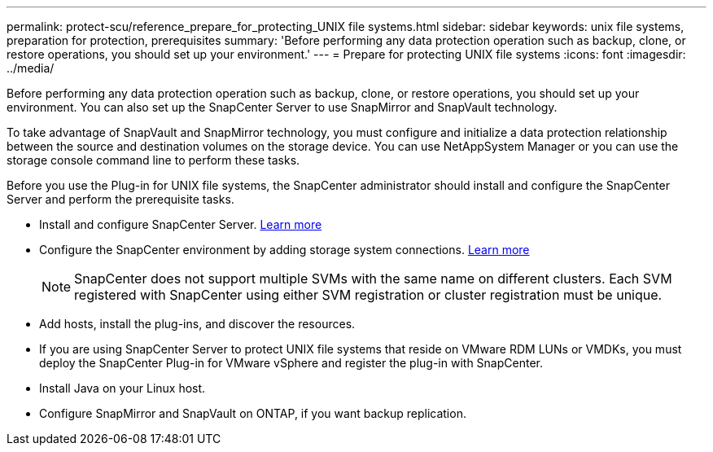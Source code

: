 ---
permalink: protect-scu/reference_prepare_for_protecting_UNIX file systems.html
sidebar: sidebar
keywords: unix file systems, preparation for protection, prerequisites
summary: 'Before performing any data protection operation such as backup, clone, or restore operations, you should set up your environment.'
---
= Prepare for protecting UNIX file systems
:icons: font
:imagesdir: ../media/

[.lead]
Before performing any data protection operation such as backup, clone, or restore operations, you should set up your environment. You can also set up the SnapCenter Server to use SnapMirror and SnapVault technology.

To take advantage of SnapVault and SnapMirror technology, you must configure and initialize a data protection relationship between the source and destination volumes on the storage device. You can use NetAppSystem Manager or you can use the storage console command line to perform these tasks.

Before you use the Plug-in for UNIX file systems, the SnapCenter administrator should install and configure the SnapCenter Server and perform the prerequisite tasks.

* Install and configure SnapCenter Server. link:../install/task_install_the_snapcenter_server_using_the_install_wizard.html[Learn more^]
* Configure the SnapCenter environment by adding storage system connections. link:../install/task_add_storage_systems.html[Learn more^]
+
NOTE: SnapCenter does not support multiple SVMs with the same name on different clusters. Each SVM registered with SnapCenter using either SVM registration or cluster registration must be unique.
* Add hosts, install the plug-ins, and discover the resources.
* If you are using SnapCenter Server to protect UNIX file systems that reside on VMware RDM LUNs or VMDKs, you must deploy the SnapCenter Plug-in for VMware vSphere and register the plug-in with SnapCenter.
* Install Java on your Linux host.
* Configure SnapMirror and SnapVault on ONTAP, if you want backup replication.